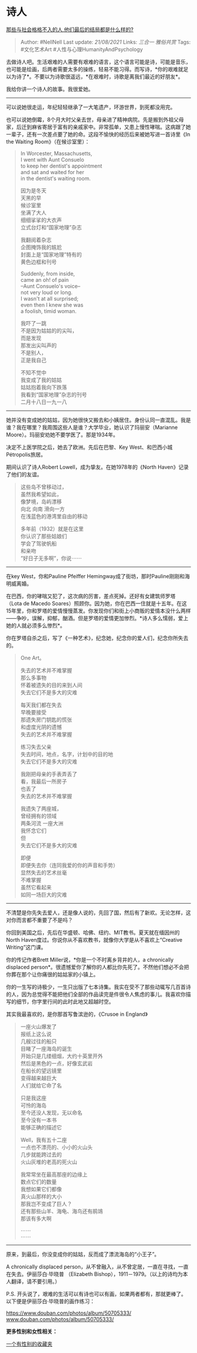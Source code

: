 * 诗人
  :PROPERTIES:
  :CUSTOM_ID: 诗人
  :END:

[[https://www.zhihu.com/question/32348828/answer/600277272][那些与社会格格不入的人,他们最后的结局都是什么样的?]]

#+BEGIN_QUOTE
  Author: #NellNell Last update: /21/08/2021/ Links: [[三合一]]
  [[雅俗共赏]] Tags: #文化艺术Art #人性与心理HumanityAndPsychology
#+END_QUOTE

去做诗人吧。生活艰难的人需要有艰难的语言，这个语言可能是诗，可能是音乐，也可能是绘画，后两者需要太多的操练，轻易不能习得。而写诗，*你的艰难就足以为诗了*。不要以为诗歌很遥远，*在艰难时，诗歌是离我们最近的好朋友*。

我给你讲一个诗人的故事。我很爱她。

--------------

可以说她很走运，年纪轻轻继承了一大笔遗产，环游世界，到死都没用完。

也可以说她倒霉，8个月大时父亲去世，母亲进了精神病院。先是搬到外祖父母家，后迁到麻省寄居于富有的亲戚家中。非常孤单，又患上慢性哮喘。这病跟了她一辈子，还有一次差点要了她的命。这段不愉快的经历后来被她写进一首诗里《In
the Waiting Room》（在候诊室里）：

#+BEGIN_QUOTE
  In Worcester, Massachusetts,\\
  I went with Aunt Consuelo\\
  to keep her dentist's appointment\\
  and sat and waited for her\\
  in the dentist's waiting room.

  因为是冬天\\
  天黑的早\\
  候诊室里\\
  坐满了大人\\
  细细挲挲的大衣声\\
  立式台灯和“国家地理”杂志

  我翻阅着杂志\\
  企图掩饰我的尴尬\\
  封面上是“国家地理”特有的\\
  黄色边框和刊号

  Suddenly, from inside,\\
  came an oh! of pain\\
  --Aunt Consuelo's voice--\\
  not very loud or long.\\
  I wasn't at all surprised;\\
  even then I knew she was\\
  a foolish, timid woman.

  我吓了一跳\\
  不是因为姑姑的的尖叫，\\
  而是发现\\
  那发出尖叫声的\\
  不是别人，\\
  正是我自己

  不知不觉中\\
  我变成了我的姑姑\\
  姑姑抱着我向下跌落\\
  我看到“国家地理”杂志的刊号\\
  二月十八日一九一八
#+END_QUOTE

--------------

她并没有变成她的姑姑，因为她很快又搬去和小姨居住。身份认同一直混乱。我是谁？我在哪里？我周围这些人是谁？大学毕业，她认识了玛丽安（Marianne
Moore）。玛丽安劝她不要学医了。那是1934年。

决定不上医学院之后，她去了欧洲。先后在巴黎、Key
West、和巴西小城Pétropolis旅居。

期间认识了诗人Robert Lowell，成为挚友。在她1978年的《North
Haven》记录了他们的友谊。

#+BEGIN_QUOTE
  这些岛不曾移动过，\\
  虽然我希望如此，\\
  像梦境，岛屿漂移\\
  向北 向南 滑向一方\\
  在浅蓝色的港湾里自由的移动

  多年前（1932）就是在这里\\
  你认识了那些姑娘们\\
  学会了驾驶帆船\\
  和亲吻\\
  ”好日子无多啊”，你说⋯⋯
#+END_QUOTE

--------------

在key West，你和Pauline Pfeiffer
Hemingway成了街坊，那时Pauline刚刚和海明威离婚。

在巴西，你的哮喘又犯了，这次病的厉害，差点死掉。还好有女建筑师罗塔（Lota
de Macedo
Soares）照顾你。因为她，你在巴西一住就是十五年。在这15年里，你和罗塔的爱情慢慢蒸发。你发现你们和街上小商贩的爱情本没什么两样------争吵，误解，抑郁，酗酒。但是罗塔的爱情更加惨烈。*诗人多么懦弱，爱上她的人就必须多么惨烈*。

你在罗塔自杀之后，写了《一种艺术》，纪念她，纪念你的爱人们，纪念你所失去的。

#+BEGIN_QUOTE
  One Art。

  失去的艺术并不难掌握\\
  那么多事物\\
  怀着被遗失的目的来到人间\\
  失去它们不是多大的灾难

  每天我们都在失去\\
  早晚要接受\\
  那遗失房门钥匙的慌张\\
  和虚度光阴的遗憾\\
  失去的艺术并不难掌握

  练习失去父亲\\
  失去时间，地点，名字，计划中的目的地\\
  失去它们不是多大的灾难

  我刚把母亲的手表弄丢了\\
  看，我最后一所房子\\
  也丢了\\
  失去的艺术并不难掌握

  我遗失了两座城，\\
  曾经拥有的领域\\
  两条河流 一座大洲\\
  我怀念它们\\
  但\\
  失去它们不是多大的灾难

  即便\\
  即便失去你（连同我爱的你的声音和手势）\\
  显然失去的艺术丝毫\\
  不难掌握\\
  虽然它看起来\\
  如同一场巨大的灾难
#+END_QUOTE

--------------

不清楚是你先失去爱人，还是像人说的，先回了国，然后有了新欢。无论怎样，这对你而言都不重要了不是吗？

你回到美国之后，先后在华盛顿、哈佛、纽约、MIT教书。夏天就在缅因州的North
Haven度过。你说你从不喜欢教书，就像你大学是从不喜欢上“Creative
Writing”这门课。

你的传记作者Brett Miller说，*你是一个不时离乡背井的人，a chronically
displaced
person*。很遗憾爱你了解你的人都比你先死了。不然他们想必不会把你葬在那个让你痛很的姑姑家的小镇上。

你的一生写的诗极少，一生只出版了七本诗集。我实在受不了那些动辄写几百首诗的人，因为总觉得不能把他们全部的作品读完是件很令人焦虑的事儿。我喜欢你描写的细节，你字里行间的此时此地又超越时空。

其实我最喜欢的，是你那首写鲁滨逊的，《Crusoe in England》

#+BEGIN_QUOTE
  一座火山爆发了\\
  报纸上这么说\\
  几艘过往的船只\\
  目睹了一座海岛的诞生\\
  开始只是几缕细烟，大约十英里开外\\
  然后是黑色的一点，好像玄武岩\\
  在船长的望远镜里\\
  变得越来越巨大\\
  人们就给它命了名

  只是我这座\\
  可怜的海岛\\
  至今还没人发现，无以命名\\
  至今没有一本书\\
  能够正确的描述它

  Well，我有五十二座\\
  一点也不漂亮的、小小的火山头\\
  几步就能跨过去的\\
  火山灰堆的老高的死火山

  我常常坐在最高那座的边缘上\\
  数点它们的数量\\
  我想如果它们都像\\
  真火山那样的大小\\
  那我岂不变成了巨人？\\
  还有那些山羊、海龟、海鸟还有鹃鴗\\
  那该有多大啊

  ⋯⋯\\
  ⋯⋯
#+END_QUOTE

--------------

原来，到最后，你没变成你的姑姑，反而成了漂流海岛的“小王子”。

A chronically displaced
person，从不曾融入，从不曾定居，一直在寻找，一直在失去。伊丽莎白·毕晓普
（Elizabeth Bishop），1911－1979。（以上的诗均为本人翻译，请不要引用。）

P.S.
开头说了，艰难的生活可以有诗也可以有画，如果两者都有，那就更棒了。以下便是伊丽莎白·毕晓普的画作练习：

[[https://link.zhihu.com/?target=https%3A//www.douban.com/photos/album/50705333/][https://www.douban.com/photos/album/50705333/​www.douban.com/photos/album/50705333/]]

*更多性别和女性相关：*

[[https://www.zhihu.com/collection/326955627][一个有性别的收藏夹]]
